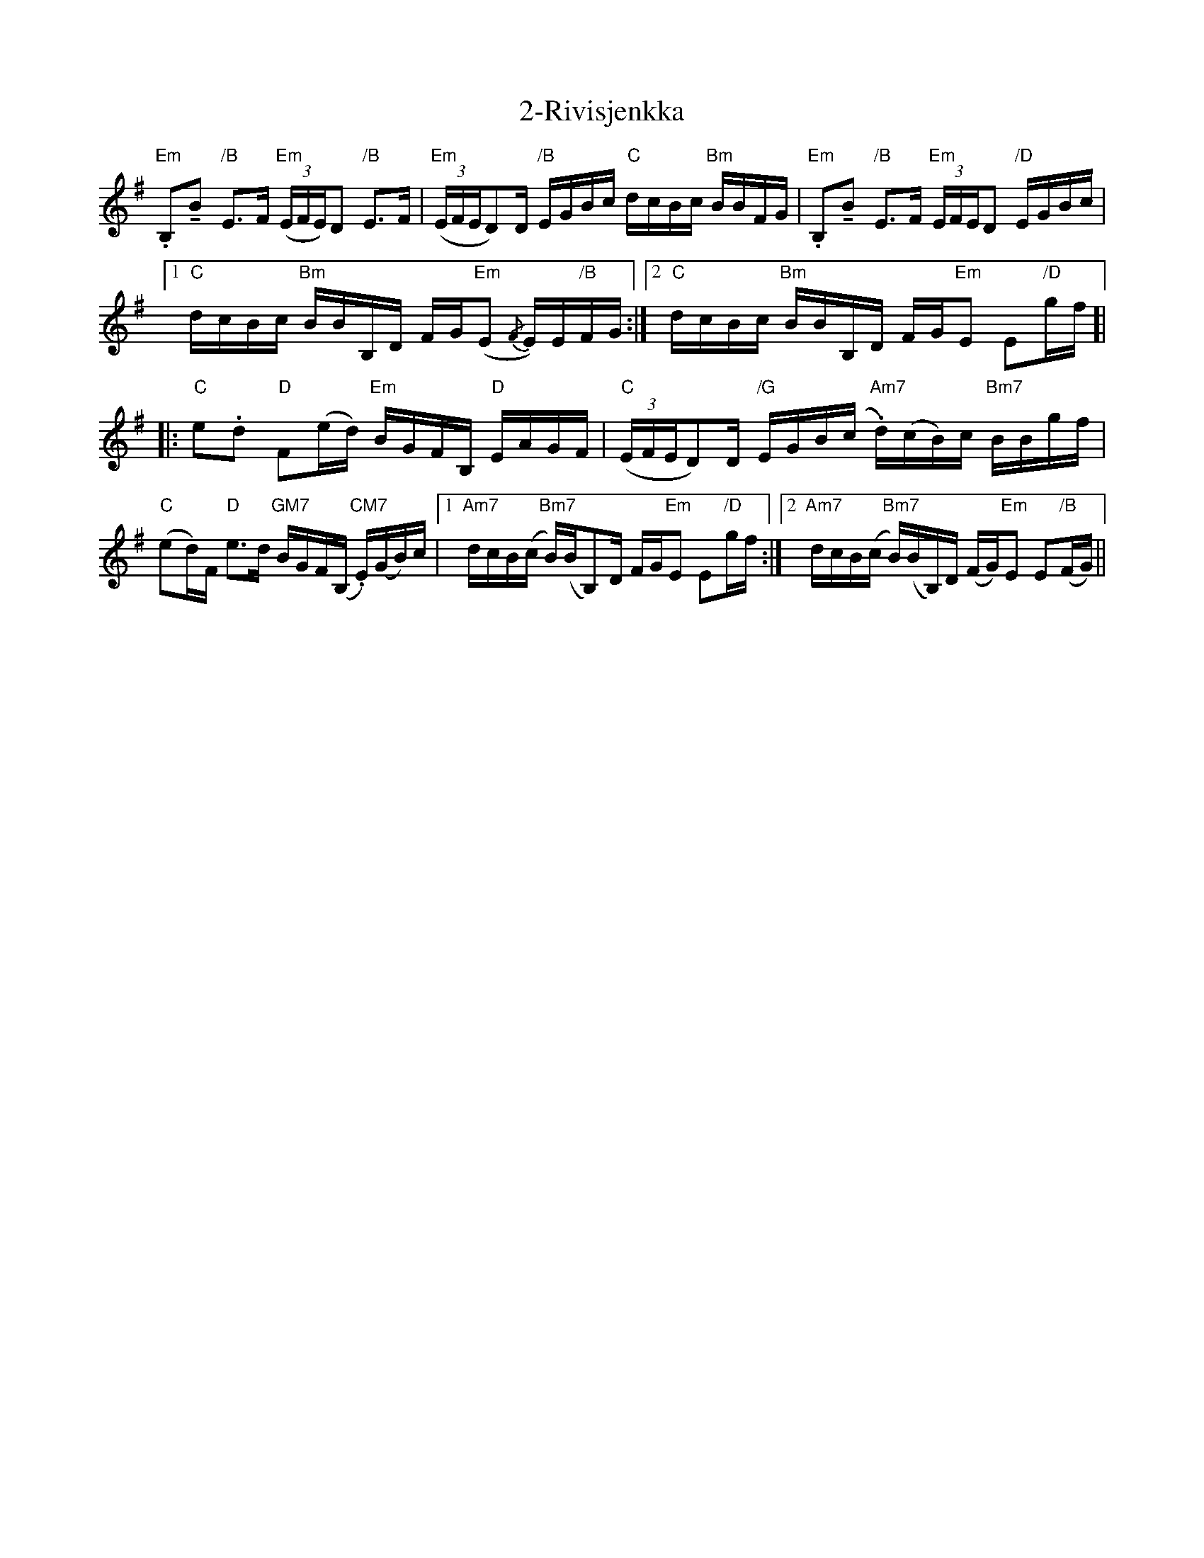 X: 28
T: 2-Rivisjenkka
R: march
M: 
K: Eminor
"Em".B,!tenuto!B "/B"E>F "Em"(3(E/F/E/)D "/B"E>F|"Em"(3(E/F/E/D)/D/ "/B"E/G/B/c/ "C"d/c/B/c/ "Bm"B/B/F/G/|"Em".B,!tenuto!B "/B"E>F "Em"(3E/F/E/D "/D"E/G/B/c/|
[1 "C"d/c/B/c/ "Bm"B/B/B,/D/ F/G/"Em"(E {/F}E/)E/"/B"F/G/:|2 "C"d/c/B/c/ "Bm"B/B/B,/D/ F/G/"Em"E E"/D"g/f/ ]|
|:"C"e.d "D"F(e/d/) "Em"B/G/F/B,/ "D"E/A/G/F/|"C"(3(E/F/E/D)/D/ "/G"E/G/B/(c/ "Am7".d/)(c/B/)c/ "Bm7"B/B/g/f/|
"C"(ed/)F/ "D"e>d "GM7"B/G/F/(B,/ "CM7".E/)(G/B/)c/|1 "Am7"d/c/B/(c/ "Bm7"B/)(B/B,)/D/ F/G/"Em"E E"/D"g/f/:|2 "Am7"d/c/B/(c/ "Bm7"B/)(B/B,/)D/ (F/G/)"Em"E E"/B"(F/G/)||

